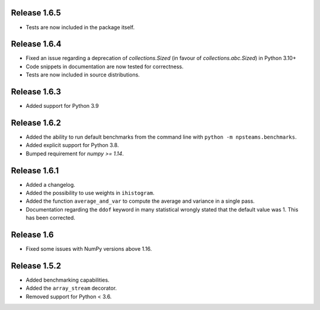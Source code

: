
Release 1.6.5
-------------

* Tests are now included in the package itself.

Release 1.6.4
-------------

* Fixed an issue regarding a deprecation of `collections.Sized` (in favour of `collections.abc.Sized`) in Python 3.10+
* Code snippets in documentation are now tested for correctness.
* Tests are now included in source distributions.

Release 1.6.3
-------------

* Added support for Python 3.9

Release 1.6.2
-------------

* Added the ability to run default benchmarks from the command line with ``python -m npsteams.benchmarks``.
* Added explicit support for Python 3.8.
* Bumped requirement for `numpy >= 1.14`.

Release 1.6.1
-------------

* Added a changelog.
* Added the possibility to use weights in ``ihistogram``.
* Added the function ``average_and_var`` to compute the average and variance in a single pass.
* Documentation regarding the ``ddof`` keyword in many statistical wrongly stated that the default value was 1. This has been corrected. 

Release 1.6
-----------

* Fixed some issues with NumPy versions above 1.16.

Release 1.5.2
-------------

* Added benchmarking capabilities.
* Added the ``array_stream`` decorator.
* Removed support for Python < 3.6.